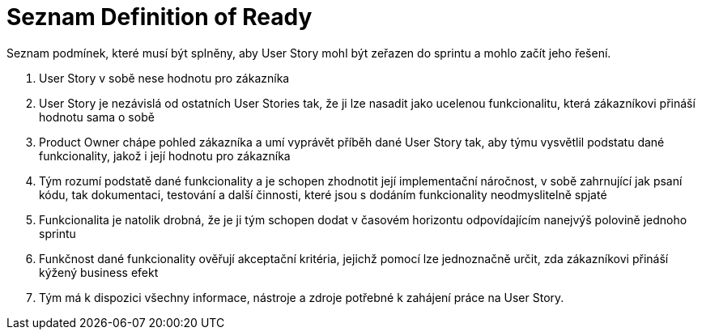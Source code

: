 = Seznam Definition of Ready
Seznam podmínek, které musí být splněny, aby User Story mohl být zeřazen do sprintu a mohlo začít jeho řešení.

[start=1]
. User Story v sobě nese hodnotu pro zákazníka
. User Story je nezávislá od ostatních User Stories tak, že ji lze nasadit jako ucelenou funkcionalitu, která zákazníkovi přináší hodnotu sama o sobě
. Product Owner chápe pohled zákazníka a umí vyprávět příběh dané User Story tak, aby týmu vysvětlil podstatu dané funkcionality, jakož i její hodnotu pro zákazníka
. Tým rozumí podstatě dané funkcionality a je schopen zhodnotit její implementační náročnost, v sobě zahrnující jak psaní kódu, tak dokumentaci, testování a další činnosti, které jsou s dodáním funkcionality neodmyslitelně spjaté
. Funkcionalita je natolik drobná, že je ji tým schopen dodat v časovém horizontu odpovídajícím nanejvýš polovině jednoho sprintu
. Funkčnost dané funkcionality ověřují akceptační kritéria, jejichž pomocí lze jednoznačně určit, zda zákazníkovi přináší kýžený business efekt
. Tým má k dispozici všechny informace, nástroje a zdroje potřebné k zahájení práce na User Story.

